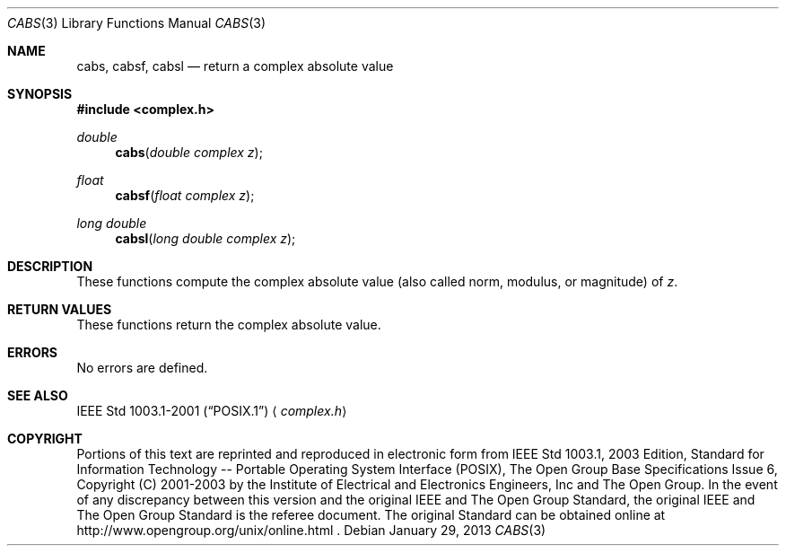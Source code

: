 .\" cabs.3,v 1.3 2013/01/29 02:05:08 matt Exp
.\" Copyright (c) 2001-2003 The Open Group, All Rights Reserved
.Dd January 29, 2013
.Dt CABS 3
.Os
.Sh NAME
.Nm cabs ,
.Nm cabsf ,
.Nm cabsl
.Nd return a complex absolute value
.Sh SYNOPSIS
.In complex.h
.Ft double
.Fn cabs "double complex z"
.Ft float
.Fn cabsf "float complex z"
.Ft long double
.Fn cabsl "long double complex z"
.Sh DESCRIPTION
These functions compute the complex absolute value (also called
norm, modulus, or magnitude) of
.Ar z .
.Sh RETURN VALUES
These functions return the complex absolute value.
.Sh ERRORS
No errors are defined.
.Sh SEE ALSO
.St -p1003.1-2001
.Aq Pa complex.h
.Sh COPYRIGHT
Portions of this text are reprinted and reproduced in electronic form
from IEEE Std 1003.1, 2003 Edition, Standard for Information Technology
-- Portable Operating System Interface (POSIX), The Open Group Base
Specifications Issue 6, Copyright (C) 2001-2003 by the Institute of
Electrical and Electronics Engineers, Inc and The Open Group.
In the
event of any discrepancy between this version and the original IEEE and
The Open Group Standard, the original IEEE and The Open Group Standard
is the referee document.
The original Standard can be obtained online at
http://www.opengroup.org/unix/online.html .
